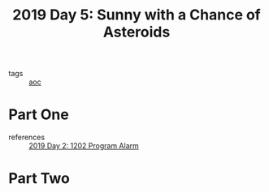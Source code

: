 :PROPERTIES:
:ID:       50b58189-54eb-4ab2-8870-8c26e99b4d06
:END:
#+title: 2019 Day 5: Sunny with a Chance of Asteroids
#+filetags: :python:
- tags :: [[id:3b4d4e31-7340-4c89-a44d-df55e5d0a3d3][aoc]]

* Part One

- references :: [[id:95af1129-2de3-4ad3-bfb1-d86e58c7f2e1][2019 Day 2: 1202 Program Alarm]]



* Part Two
